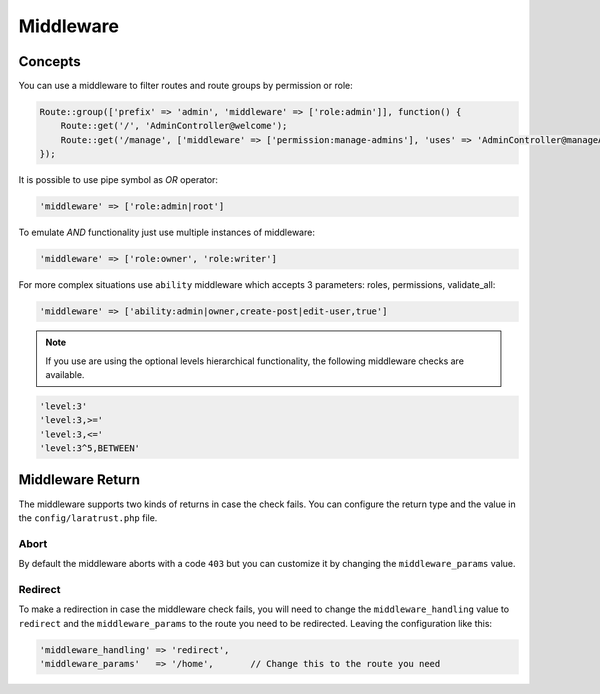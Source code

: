 Middleware
==========

Concepts
^^^^^^^^

You can use a middleware to filter routes and route groups by permission or role:

.. code-block:: php

    Route::group(['prefix' => 'admin', 'middleware' => ['role:admin']], function() {
        Route::get('/', 'AdminController@welcome');
        Route::get('/manage', ['middleware' => ['permission:manage-admins'], 'uses' => 'AdminController@manageAdmins']);
    });

It is possible to use pipe symbol as *OR* operator:

.. code-block:: php

    'middleware' => ['role:admin|root']

To emulate *AND* functionality just use multiple instances of middleware:

.. code-block:: php

    'middleware' => ['role:owner', 'role:writer']

For more complex situations use ``ability`` middleware which accepts 3 parameters: roles, permissions, validate_all:

.. code-block:: php

    'middleware' => ['ability:admin|owner,create-post|edit-user,true']

.. NOTE::
    If you use are using the optional levels hierarchical functionality, the following middleware checks are available.

.. code-block:: php

    'level:3'
    'level:3,>='
    'level:3,<='
    'level:3^5,BETWEEN'

Middleware Return
^^^^^^^^^^^^^^^^^

The middleware supports two kinds of returns in case the check fails. You can configure the return type and the value in the ``config/laratrust.php`` file.

Abort
-----

By default the middleware aborts with a code ``403`` but you can customize it by changing the ``middleware_params`` value.

Redirect
--------

To make a redirection in case the middleware check fails, you will need to change the ``middleware_handling`` value to ``redirect`` and the ``middleware_params`` to the route you need to be redirected. Leaving the configuration like this:

.. code-block:: php

    'middleware_handling' => 'redirect',
    'middleware_params'   => '/home',       // Change this to the route you need